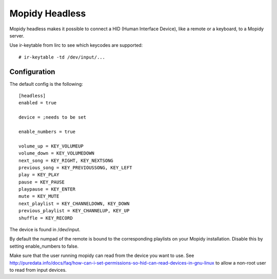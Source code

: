 Mopidy Headless
===============

Mopidy headless makes it possible to connect a HID (Human Interface Device), like a remote or a keyboard, to a Mopidy server.

Use ir-keytable from lirc to see which keycodes are supported::

    # ir-keytable -td /dev/input/...

Configuration
-------------

The default config is the following::

    [headless]
    enabled = true

    device = ;needs to be set

    enable_numbers = true

    volume_up = KEY_VOLUMEUP
    volume_down = KEY_VOLUMEDOWN
    next_song = KEY_RIGHT, KEY_NEXTSONG
    previous_song = KEY_PREVIOUSSONG, KEY_LEFT
    play = KEY_PLAY
    pause = KEY_PAUSE
    playpause = KEY_ENTER
    mute = KEY_MUTE
    next_playlist = KEY_CHANNELDOWN, KEY_DOWN
    previous_playlist = KEY_CHANNELUP, KEY_UP
    shuffle = KEY_RECORD

The device is found in /dev/input.

By default the numpad of the remote is bound to the corresponding playlists on your Mopidy installation. Disable this by setting enable_numbers to false.

Make sure that the user running mopidy can read from the device you want to use. See http://puredata.info/docs/faq/how-can-i-set-permissions-so-hid-can-read-devices-in-gnu-linux to allow a non-root user to read from input devices.
